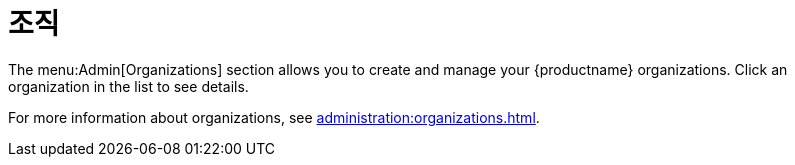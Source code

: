 [[ref-admin-orgs]]
= 조직

The menu:Admin[Organizations] section allows you to create and manage your {productname} organizations. Click an organization in the list to see details.

For more information about organizations, see xref:administration:organizations.adoc[].
